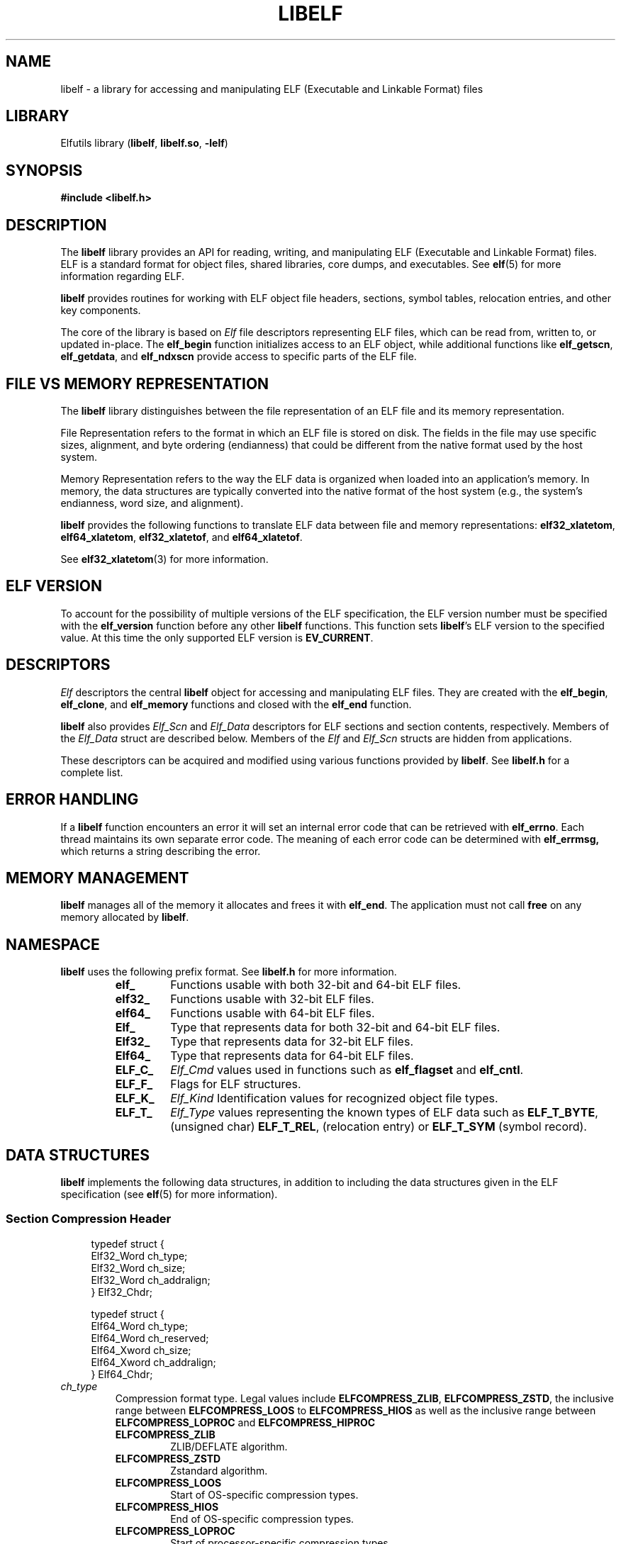 .TH LIBELF 3 2024-10-18 "Libelf" "Libelf Programmer's Manual"

.SH NAME
libelf \- a library for accessing and manipulating ELF (Executable and Linkable
Format) files
.SH LIBRARY
Elfutils library (\fBlibelf\fP, \fBlibelf.so\fP, \fB-lelf\fP)
.SH SYNOPSIS
.nf
.B #include <libelf.h>

.SH DESCRIPTION
The \fBlibelf\fP library provides an API for reading, writing, and manipulating
ELF (Executable and Linkable Format) files. ELF is a standard format for object
files, shared libraries, core dumps, and executables.  See
.BR elf (5)
for more information regarding ELF.

\fBlibelf\fP provides routines for working with ELF object file headers,
sections, symbol tables, relocation entries, and other key components.

The core of the library is based on
.I Elf
file descriptors representing ELF files, which can be read from, written to,
or updated in-place. The \fBelf_begin\fP function initializes access to an
ELF object, while additional functions like \fBelf_getscn\fP, \fBelf_getdata\fP,
and \fBelf_ndxscn\fP provide access to specific parts of the ELF file.

.SH FILE VS MEMORY REPRESENTATION

The \fBlibelf\fP library distinguishes between the file representation of an
ELF file and its memory representation.

.PP
File Representation refers to the format in which an ELF file is stored on disk.
The fields in the file may use specific sizes, alignment, and byte ordering
(endianness) that could be different from the native format used by the host
system.

.PP
Memory Representation refers to the way the ELF data is organized when loaded
into an application's memory. In memory, the data structures are typically
converted into the native format of the host system (e.g., the system's
endianness, word size, and alignment).

.PP
\fBlibelf\fP provides the following functions to translate ELF data between
file and memory representations:
.BR elf32_xlatetom ,
.BR elf64_xlatetom ,
.BR elf32_xlatetof ,
and
.BR elf64_xlatetof .

See
.BR elf32_xlatetom (3)
for more information.

.SH ELF VERSION

To account for the possibility of multiple versions of the ELF specification,
the ELF version number must be specified with the \fBelf_version\fP function
before any other \fBlibelf\fP functions. This function sets \fBlibelf\fP's ELF
version to the specified value.  At this time the only supported ELF version is
\fBEV_CURRENT\fP.

.SH DESCRIPTORS
.I Elf
descriptors the central \fBlibelf\fP object for accessing and manipulating
ELF files.  They are created with the
.BR elf_begin ,
.BR elf_clone ,
and
.B elf_memory
functions and closed with the
.B elf_end
function.

\fBlibelf\fP also provides
.I Elf_Scn
and
.I Elf_Data
descriptors for ELF sections and section contents, respectively.  Members
of the
.I Elf_Data
struct are described below.
Members of the
.I Elf
and
.I Elf_Scn
structs are hidden from applications.

These descriptors can be acquired and modified using various
functions provided by \fBlibelf\fP.  See
.B libelf.h
for a complete list.

.SH ERROR HANDLING
If a \fBlibelf\fP function encounters an error it will set an internal
error code that can be retrieved with
.BR elf_errno .
Each thread maintains its own separate error code.  The meaning of
each error code can be determined with
.BR elf_errmsg,
which returns a string describing the error.

.SH MEMORY MANAGEMENT
\fBlibelf\fP manages all of the memory it allocates and frees it with
.BR elf_end .
The application must not call
.B free
on any memory allocated by \fBlibelf\fP.

.SH NAMESPACE
\fBlibelf\fP uses the following prefix format. See \fBlibelf.h\fP for more
information.

.RS
.TP
.PD 0
.TP
.B elf_
Functions usable with both 32-bit and 64-bit ELF files.

.TP
.B elf32_
Functions usable with 32-bit ELF files.

.TP
.B elf64_
Functions usable with 64-bit ELF files.

.TP
.B Elf_
Type that represents data for both 32-bit and 64-bit ELF files.

.TP
.B Elf32_
Type that represents data for 32-bit ELF files.

.TP
.B Elf64_
Type that represents data for 64-bit ELF files.

.TP
.B ELF_C_
.I Elf_Cmd
values used in functions such as
.B elf_flagset
and
.BR elf_cntl .

.TP
.B ELF_F_
Flags for ELF structures.

.TP
.B ELF_K_
.I Elf_Kind
Identification values for recognized object file types.

.TP
.B ELF_T_
.I Elf_Type
values representing the known types of ELF data such as
.BR ELF_T_BYTE ,
(unsigned char)
.BR ELF_T_REL ,
(relocation entry)
or
.B ELF_T_SYM
(symbol record).
.fi
.PD
.RE

.SH DATA STRUCTURES
\fBlibelf\fP implements the following data structures, in addition to including
the data structures given in the ELF specification (see
.BR elf (5)
for more information).

.SS Section Compression Header
.nf
.in +4
typedef struct {
   Elf32_Word   ch_type;
   Elf32_Word   ch_size;
   Elf32_Word   ch_addralign;
} Elf32_Chdr;

typedef struct {
   Elf64_Word   ch_type;
   Elf64_Word   ch_reserved;
   Elf64_Xword  ch_size;
   Elf64_Xword  ch_addralign;
 } Elf64_Chdr;
.fi

.TP
.I ch_type
Compression format type. Legal values include
.BR ELFCOMPRESS_ZLIB ,
.BR ELFCOMPRESS_ZSTD ,
the inclusive range between
.B ELFCOMPRESS_LOOS
to
.B ELFCOMPRESS_HIOS
as well as the inclusive range between
.B ELFCOMPRESS_LOPROC
and
.B ELFCOMPRESS_HIPROC

.RS
.TP
.PD 0
.B ELFCOMPRESS_ZLIB
ZLIB/DEFLATE algorithm.
.TP
.B ELFCOMPRESS_ZSTD
Zstandard algorithm.
.TP
.B ELFCOMPRESS_LOOS
Start of OS-specific compression types.
.TP
.B ELFCOMPRESS_HIOS
End of OS-specific compression types.
.TP
.B ELFCOMPRESS_LOPROC
Start of processor-specific compression types.
.TP
.B ELFCOMPRESS_HIPROC
End of processor-specific compression types.
.PD
.RE

.TP
.I ch_reserved
Space reserved for use by \fBlibelf\fP.

.TP
.I ch_size
Data size of uncompressed section.

.TP
.I ch_addralign
Alignment of uncompressed section.


.SS Section Data
.nf
.in +4
typedef struct {
  void *d_buf;
  Elf_Type d_type;
  unsigned int d_version;
  size_t d_size;
  int64_t d_off;
  size_t d_align;
} Elf_Data;
.fi

.TP
.I d_buf
Pointer to the actual data.
Use
.B elf_getdata
to retrieve data in memory representation and
.B elf_rawdata
to retrieve data in file representation.

.TP
.I d_type
The
.I Elf_Type
of this piece of data.  See the
.I Elf_Type
enum in
.B libelf.h
for descriptions of each value.

.TP
.I d_version
The ELF version for this data.

.TP
.I d_size
The size in bytes of this data.

.TP
.I d_off
The section offset of this data.

.TP
.I d_align
The section alignment of this data.

.SS Archive Member Header
.nf
.in +4
typedef struct {
  char *ar_name;
  time_t ar_date;
  uid_t ar_uid;
  gid_t ar_gid;
  mode_t ar_mode;
  int64_t ar_size;
  char *ar_rawname;
} Elf_Arhdr;
.fi

.TP
.I ar_name
Name of archive member.

.TP
.I ar_data
File date.

.TP
.I ar_uid
User ID.

.TP
.I ar_gid
Group ID.

.TP
.I ar_mode
File mode.

.TP
.I ar_size
File size.

.TP
.I ar_rawname
Original name of archive member.

.SS Archive Symbol Table Entry
.nf
.in +4
typedef struct {
  char *as_name;
  size_t as_off;
  unsigned long int as_hash;
} Elf_Arsym;
.fi

.TP
.I as_name
Symbol name.

.TP
.I as_off
Offset for this file in the archive.

.TP
.I as_hash
Hash value of the name.

.SH REPORTING BUGS
Report bugs to <elfutils-devel@sourceware.org> or https://sourceware.org/bugzilla/.

